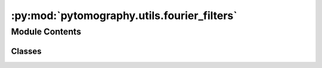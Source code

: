 :py:mod:`pytomography.utils.fourier_filters`
============================================

.. py:module:: pytomography.utils.fourier_filters


Module Contents
---------------

Classes
~~~~~~~

.. autoapisummary::

   pytomography.utils.fourier_filters.RampFilter
   pytomography.utils.fourier_filters.HammingFilter




.. py:class:: RampFilter

   Implementation of the Ramp filter :math:`\Pi(\omega) = |\omega|`


   .. py:method:: __call__(w)



.. py:class:: HammingFilter(wl, wh)

   Implementation of the Hamming filter given by :math:`\Pi(\omega) = \frac{1}{2}\left(1+\cos\left(\frac{\pi(|\omega|-\omega_L)}{\omega_H-\omega_L} \right)\right)` for :math:`\omega_L \leq |\omega| < \omega_H` and :math:`\Pi(\omega) = 1` for :math:`|\omega| \leq \omega_L` and :math:`\Pi(\omega) = 0` for :math:`|\omega|>\omega_H`. Arguments ``wl`` and ``wh`` should be expressed as fractions of the Nyquist frequency (i.e. ``wh=0.93`` represents 93% the Nyquist frequency).


   .. py:method:: __call__(w)



